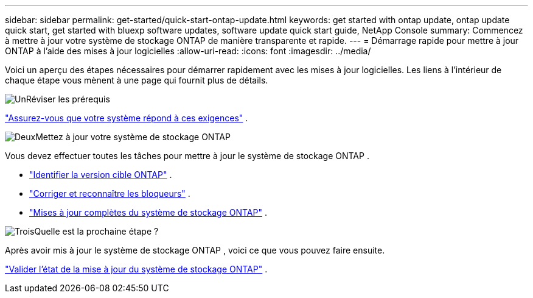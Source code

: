 ---
sidebar: sidebar 
permalink: get-started/quick-start-ontap-update.html 
keywords: get started with ontap update, ontap update quick start, get started with bluexp software updates, software update quick start guide, NetApp Console 
summary: Commencez à mettre à jour votre système de stockage ONTAP de manière transparente et rapide. 
---
= Démarrage rapide pour mettre à jour ONTAP à l'aide des mises à jour logicielles
:allow-uri-read: 
:icons: font
:imagesdir: ../media/


[role="lead"]
Voici un aperçu des étapes nécessaires pour démarrer rapidement avec les mises à jour logicielles. Les liens à l’intérieur de chaque étape vous mènent à une page qui fournit plus de détails.

.image:https://raw.githubusercontent.com/NetAppDocs/common/main/media/number-1.png["Un"]Réviser les prérequis
[role="quick-margin-para"]
link:../get-started/prerequisites-ontap-update.html["Assurez-vous que votre système répond à ces exigences"] .

.image:https://raw.githubusercontent.com/NetAppDocs/common/main/media/number-2.png["Deux"]Mettez à jour votre système de stockage ONTAP
[role="quick-margin-para"]
Vous devez effectuer toutes les tâches pour mettre à jour le système de stockage ONTAP .

[role="quick-margin-list"]
* link:../ONTAP/choose-ontap-910-later.html["Identifier la version cible ONTAP"] .
* link:../ONTAP/fix-blockers-warnings.html["Corriger et reconnaître les bloqueurs"] .
* link:../ONTAP/update-storage-system.html["Mises à jour complètes du système de stockage ONTAP"] .


.image:https://raw.githubusercontent.com/NetAppDocs/common/main/media/number-3.png["Trois"]Quelle est la prochaine étape ?
[role="quick-margin-para"]
Après avoir mis à jour le système de stockage ONTAP , voici ce que vous pouvez faire ensuite.

[role="quick-margin-para"]
link:../ONTAP/validate-storage-system-update.html["Valider l'état de la mise à jour du système de stockage ONTAP"] .

